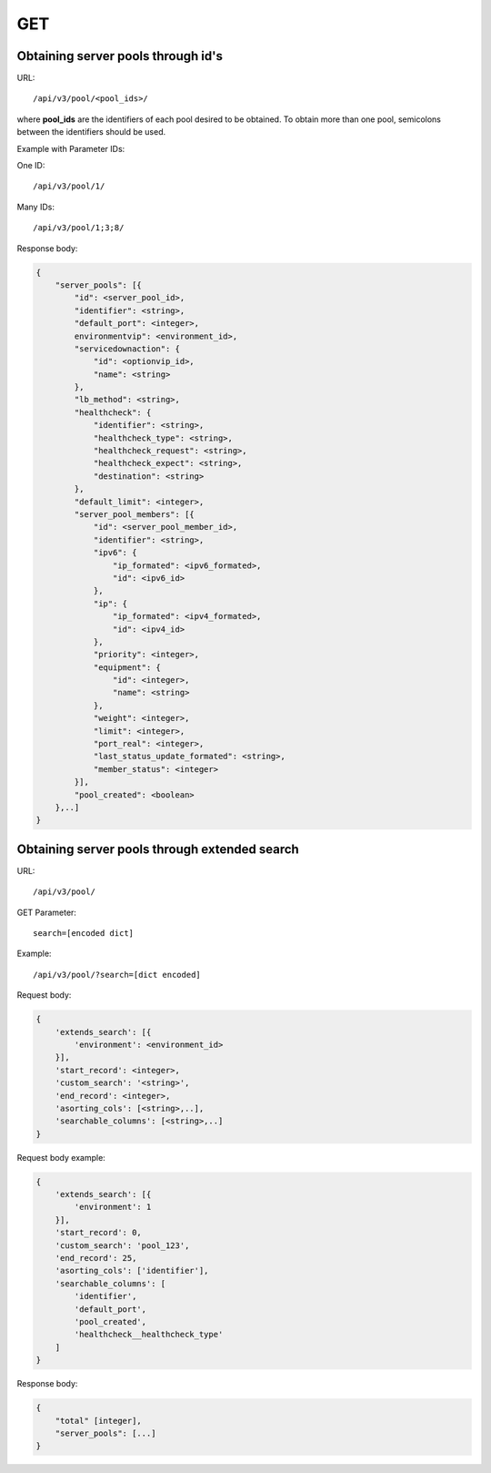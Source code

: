 GET
###

Obtaining server pools through id's
***********************************

URL::

    /api/v3/pool/<pool_ids>/

where **pool_ids** are the identifiers of each pool desired to be obtained. To obtain more than one pool, semicolons between the identifiers should be used.

Example with Parameter IDs:

One ID::

    /api/v3/pool/1/

Many IDs::

    /api/v3/pool/1;3;8/

Response body:

.. code-block:: json

    {
        "server_pools": [{
            "id": <server_pool_id>,
            "identifier": <string>,
            "default_port": <integer>,
            environmentvip": <environment_id>,
            "servicedownaction": {
                "id": <optionvip_id>,
                "name": <string>
            },
            "lb_method": <string>,
            "healthcheck": {
                "identifier": <string>,
                "healthcheck_type": <string>,
                "healthcheck_request": <string>,
                "healthcheck_expect": <string>,
                "destination": <string>
            },
            "default_limit": <integer>,
            "server_pool_members": [{
                "id": <server_pool_member_id>,
                "identifier": <string>,
                "ipv6": {
                    "ip_formated": <ipv6_formated>,
                    "id": <ipv6_id>
                },
                "ip": {
                    "ip_formated": <ipv4_formated>,
                    "id": <ipv4_id>
                },
                "priority": <integer>,
                "equipment": {
                    "id": <integer>,
                    "name": <string>
                },
                "weight": <integer>,
                "limit": <integer>,
                "port_real": <integer>,
                "last_status_update_formated": <string>,
                "member_status": <integer>
            }],
            "pool_created": <boolean>
        },..]
    }


Obtaining server pools through extended search
**********************************************

URL::

    /api/v3/pool/

GET Parameter::

    search=[encoded dict]

Example::

    /api/v3/pool/?search=[dict encoded]

Request body:

.. code-block:: json

    {
        'extends_search': [{
            'environment': <environment_id>
        }],
        'start_record': <integer>,
        'custom_search': '<string>',
        'end_record': <integer>,
        'asorting_cols': [<string>,..],
        'searchable_columns': [<string>,..]
    }

Request body example:

.. code-block:: json

    {
        'extends_search': [{
            'environment': 1
        }],
        'start_record': 0,
        'custom_search': 'pool_123',
        'end_record': 25,
        'asorting_cols': ['identifier'],
        'searchable_columns': [
            'identifier',
            'default_port',
            'pool_created',
            'healthcheck__healthcheck_type'
        ]
    }

Response body:

.. code-block:: json

    {
        "total" [integer],
        "server_pools": [...]
    }